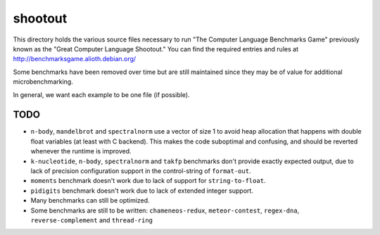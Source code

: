 shootout
========

This directory holds the various source files necessary to run "The Computer
Language Benchmarks Game" previously known as the "Great Computer Language
Shootout."  You can find the required entries and rules at
http://benchmarksgame.alioth.debian.org/

Some benchmarks have been removed over time but are still maintained since
they may be of value for additional microbenchmarking.

In general, we want each example to be one file (if possible).


TODO
----

* ``n-body``, ``mandelbrot`` and ``spectralnorm`` use a vector of size 1 to
  avoid heap allocation that happens with double float variables (at least
  with C backend). This makes the code suboptimal and confusing, and should
  be reverted whenever the runtime is improved.
* ``k-nucleotide``, ``n-body``, ``spectralnorm`` and ``takfp`` benchmarks
  don't provide exactly expected output, due to lack of precision
  configuration support in the control-string of ``format-out``.
* ``moments`` benchmark doesn't work due to lack of support for ``string-to-float``.
* ``pidigits`` benchmark doesn't work due to lack of extended integer support.
* Many benchmarks can still be optimized.
* Some benchmarks are still to be written: ``chameneos-redux``,
  ``meteor-contest``, ``regex-dna``, ``reverse-complement`` and
  ``thread-ring``
